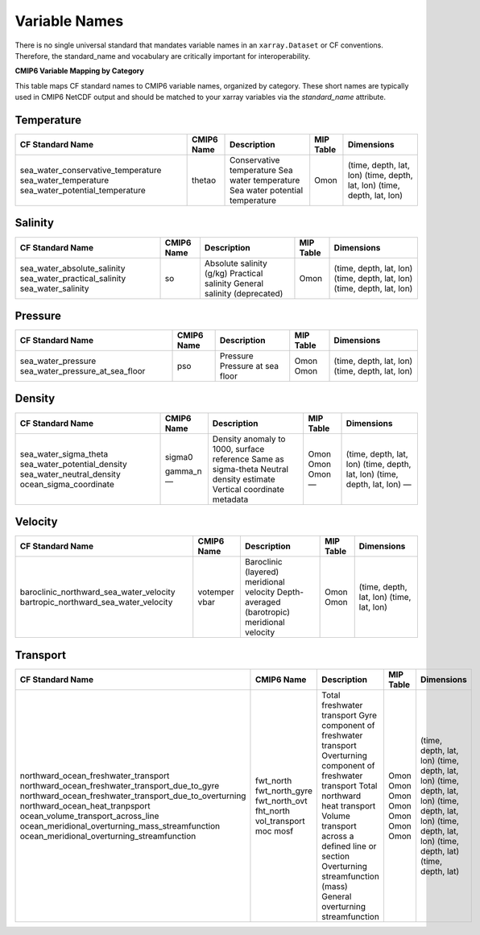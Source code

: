 Variable Names
===============

There is no single universal standard that mandates variable names in an ``xarray.Dataset`` or CF conventions.  Therefore, the standard_name and vocabulary are critically important for interoperability.



**CMIP6 Variable Mapping by Category**

This table maps CF standard names to CMIP6 variable names, organized by category.
These short names are typically used in CMIP6 NetCDF output and should be matched to your xarray variables
via the `standard_name` attribute.

Temperature
-----------

+-----------------------------------------------+----------------+------------------------------------------------------+------------+---------------------------+
| CF Standard Name                              | CMIP6 Name     | Description                                          | MIP Table  | Dimensions                |
+===============================================+================+======================================================+============+===========================+
| sea_water_conservative_temperature            |                | Conservative temperature                             |            | (time, depth, lat, lon)   |
| sea_water_temperature                         |                | Sea water temperature                                |            | (time, depth, lat, lon)   |
| sea_water_potential_temperature               | thetao         | Sea water potential temperature                      | Omon       | (time, depth, lat, lon)   |
+-----------------------------------------------+----------------+------------------------------------------------------+------------+---------------------------+

Salinity
--------

+-----------------------------------------------+----------------+------------------------------------------------------+------------+---------------------------+
| CF Standard Name                              | CMIP6 Name     | Description                                          | MIP Table  | Dimensions                |
+===============================================+================+======================================================+============+===========================+
| sea_water_absolute_salinity                   |                | Absolute salinity (g/kg)                             |            | (time, depth, lat, lon)   |
| sea_water_practical_salinity                  | so             | Practical salinity                                   | Omon       | (time, depth, lat, lon)   |
| sea_water_salinity                            |                | General salinity (deprecated)                        |            | (time, depth, lat, lon)   |
+-----------------------------------------------+----------------+------------------------------------------------------+------------+---------------------------+

Pressure
--------

+------------------------------------------------+----------------+------------------------------------------------------+------------+---------------------------+
| CF Standard Name                               | CMIP6 Name     | Description                                          | MIP Table  | Dimensions                |
+================================================+================+======================================================+============+===========================+
| sea_water_pressure                             | pso            | Pressure                                             | Omon       | (time, depth, lat, lon)   |
| sea_water_pressure_at_sea_floor                |                | Pressure at sea floor                                | Omon       | (time, depth, lat, lon)   |
+------------------------------------------------+----------------+------------------------------------------------------+------------+---------------------------+

Density
-------

+------------------------------------------------+----------------+------------------------------------------------------+------------+---------------------------+
| CF Standard Name                               | CMIP6 Name     | Description                                          | MIP Table  | Dimensions                |
+================================================+================+======================================================+============+===========================+
| sea_water_sigma_theta                          | sigma0         | Density anomaly to 1000, surface reference           | Omon       | (time, depth, lat, lon)   |
| sea_water_potential_density                    |                | Same as sigma-theta                                  | Omon       | (time, depth, lat, lon)   |
| sea_water_neutral_density                      | gamma_n        | Neutral density estimate                             | Omon       | (time, depth, lat, lon)   |
| ocean_sigma_coordinate                         | —              | Vertical coordinate metadata                         | —          | —                         |
+------------------------------------------------+----------------+------------------------------------------------------+------------+---------------------------+

Velocity
--------

+----------------------------------------------------------+----------------+------------------------------------------------------+------------+---------------------------+
| CF Standard Name                                         | CMIP6 Name     | Description                                          | MIP Table  | Dimensions                |
+==========================================================+================+======================================================+============+===========================+
| baroclinic_northward_sea_water_velocity                  | votemper       | Baroclinic (layered) meridional velocity             | Omon       | (time, depth, lat, lon)   |
| bartropic_northward_sea_water_velocity                   | vbar           | Depth-averaged (barotropic) meridional velocity      | Omon       | (time, lat, lon)          |
+----------------------------------------------------------+----------------+------------------------------------------------------+------------+---------------------------+

Transport
---------

+------------------------------------------------------------------+--------------------------+----------------------------------------------------------+------------+---------------------------+
| CF Standard Name                                                 | CMIP6 Name               | Description                                              | MIP Table  | Dimensions                |
+==================================================================+==========================+==========================================================+============+===========================+
| northward_ocean_freshwater_transport                             | fwt_north                | Total freshwater transport                               | Omon       | (time, depth, lat, lon)   |
| northward_ocean_freshwater_transport_due_to_gyre                 | fwt_north_gyre           | Gyre component of freshwater transport                   | Omon       | (time, depth, lat, lon)   |
| northward_ocean_freshwater_transport_due_to_overturning          | fwt_north_ovt            | Overturning component of freshwater transport            | Omon       | (time, depth, lat, lon)   |
| northward_ocean_heat_tranpsport                                  | fht_north                | Total northward heat transport                           | Omon       | (time, depth, lat, lon)   |
| ocean_volume_transport_across_line                               | vol_transport            | Volume transport across a defined line or section        | Omon       | (time, depth, lat, lon)   |
| ocean_meridional_overturning_mass_streamfunction                 | moc                      | Overturning streamfunction (mass)                        | Omon       | (time, depth, lat)        |
| ocean_meridional_overturning_streamfunction                      | mosf                     | General overturning streamfunction                       | Omon       | (time, depth, lat)        |
+------------------------------------------------------------------+--------------------------+----------------------------------------------------------+------------+---------------------------+
